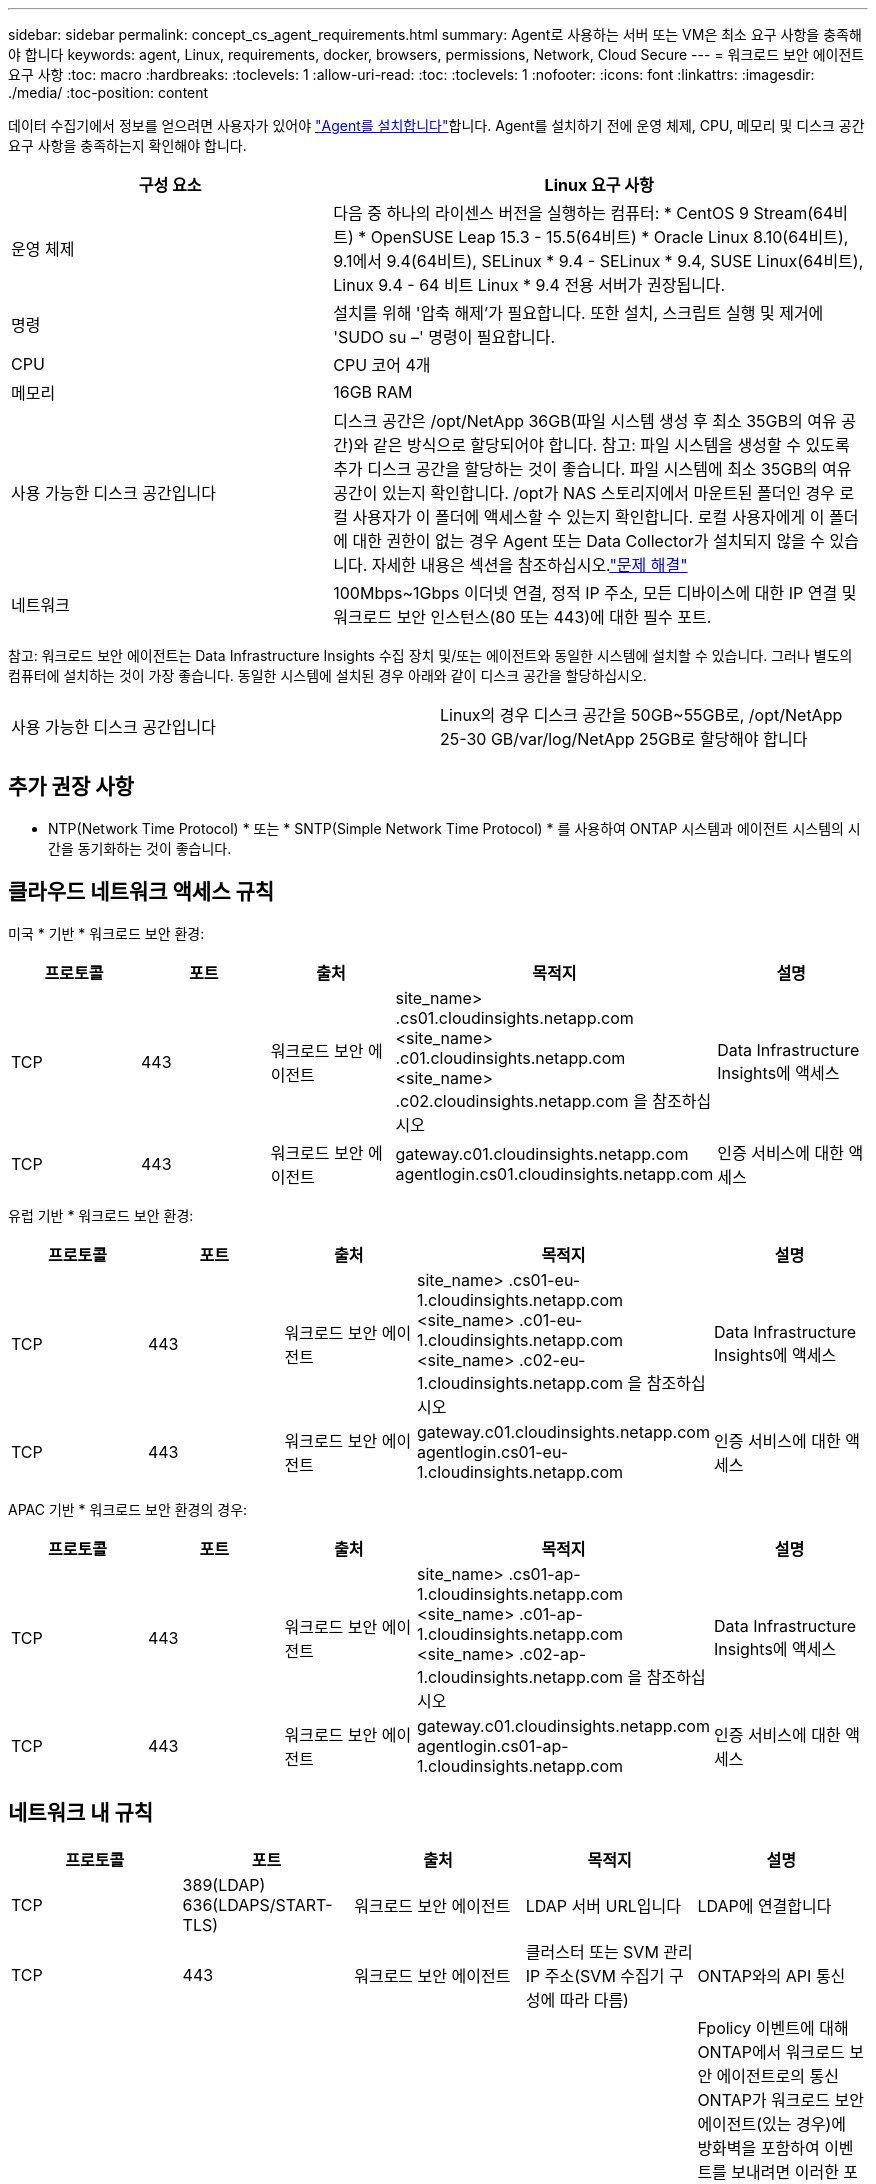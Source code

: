 ---
sidebar: sidebar 
permalink: concept_cs_agent_requirements.html 
summary: Agent로 사용하는 서버 또는 VM은 최소 요구 사항을 충족해야 합니다 
keywords: agent, Linux, requirements, docker, browsers, permissions, Network, Cloud Secure 
---
= 워크로드 보안 에이전트 요구 사항
:toc: macro
:hardbreaks:
:toclevels: 1
:allow-uri-read: 
:toc: 
:toclevels: 1
:nofooter: 
:icons: font
:linkattrs: 
:imagesdir: ./media/
:toc-position: content


[role="lead"]
데이터 수집기에서 정보를 얻으려면 사용자가 있어야 link:task_cs_add_agent.html["Agent를 설치합니다"]합니다. Agent를 설치하기 전에 운영 체제, CPU, 메모리 및 디스크 공간 요구 사항을 충족하는지 확인해야 합니다.

[cols="36,60"]
|===
| 구성 요소 | Linux 요구 사항 


| 운영 체제 | 다음 중 하나의 라이센스 버전을 실행하는 컴퓨터: * CentOS 9 Stream(64비트) * OpenSUSE Leap 15.3 - 15.5(64비트) * Oracle Linux 8.10(64비트), 9.1에서 9.4(64비트), SELinux * 9.4 - SELinux * 9.4, SUSE Linux(64비트), Linux 9.4 - 64 비트 Linux * 9.4 전용 서버가 권장됩니다. 


| 명령 | 설치를 위해 '압축 해제'가 필요합니다. 또한 설치, 스크립트 실행 및 제거에 'SUDO su –' 명령이 필요합니다. 


| CPU | CPU 코어 4개 


| 메모리 | 16GB RAM 


| 사용 가능한 디스크 공간입니다 | 디스크 공간은 /opt/NetApp 36GB(파일 시스템 생성 후 최소 35GB의 여유 공간)와 같은 방식으로 할당되어야 합니다. 참고: 파일 시스템을 생성할 수 있도록 추가 디스크 공간을 할당하는 것이 좋습니다. 파일 시스템에 최소 35GB의 여유 공간이 있는지 확인합니다. /opt가 NAS 스토리지에서 마운트된 폴더인 경우 로컬 사용자가 이 폴더에 액세스할 수 있는지 확인합니다. 로컬 사용자에게 이 폴더에 대한 권한이 없는 경우 Agent 또는 Data Collector가 설치되지 않을 수 있습니다. 자세한 내용은 섹션을 참조하십시오.link:task_cs_add_agent.html#troubleshooting-agent-errors["문제 해결"] 


| 네트워크 | 100Mbps~1Gbps 이더넷 연결, 정적 IP 주소, 모든 디바이스에 대한 IP 연결 및 워크로드 보안 인스턴스(80 또는 443)에 대한 필수 포트. 
|===
참고: 워크로드 보안 에이전트는 Data Infrastructure Insights 수집 장치 및/또는 에이전트와 동일한 시스템에 설치할 수 있습니다. 그러나 별도의 컴퓨터에 설치하는 것이 가장 좋습니다. 동일한 시스템에 설치된 경우 아래와 같이 디스크 공간을 할당하십시오.

|===


| 사용 가능한 디스크 공간입니다 | Linux의 경우 디스크 공간을 50GB~55GB로, /opt/NetApp 25-30 GB/var/log/NetApp 25GB로 할당해야 합니다 
|===


== 추가 권장 사항

* NTP(Network Time Protocol) * 또는 * SNTP(Simple Network Time Protocol) * 를 사용하여 ONTAP 시스템과 에이전트 시스템의 시간을 동기화하는 것이 좋습니다.




== 클라우드 네트워크 액세스 규칙

미국 * 기반 * 워크로드 보안 환경:

[cols="5*"]
|===
| 프로토콜 | 포트 | 출처 | 목적지 | 설명 


| TCP | 443 | 워크로드 보안 에이전트 | site_name> .cs01.cloudinsights.netapp.com <site_name> .c01.cloudinsights.netapp.com <site_name> .c02.cloudinsights.netapp.com 을 참조하십시오 | Data Infrastructure Insights에 액세스 


| TCP | 443 | 워크로드 보안 에이전트 | gateway.c01.cloudinsights.netapp.com agentlogin.cs01.cloudinsights.netapp.com | 인증 서비스에 대한 액세스 
|===
유럽 기반 * 워크로드 보안 환경:

[cols="5*"]
|===
| 프로토콜 | 포트 | 출처 | 목적지 | 설명 


| TCP | 443 | 워크로드 보안 에이전트 | site_name> .cs01-eu-1.cloudinsights.netapp.com <site_name> .c01-eu-1.cloudinsights.netapp.com <site_name> .c02-eu-1.cloudinsights.netapp.com 을 참조하십시오 | Data Infrastructure Insights에 액세스 


| TCP | 443 | 워크로드 보안 에이전트 | gateway.c01.cloudinsights.netapp.com agentlogin.cs01-eu-1.cloudinsights.netapp.com | 인증 서비스에 대한 액세스 
|===
APAC 기반 * 워크로드 보안 환경의 경우:

[cols="5*"]
|===
| 프로토콜 | 포트 | 출처 | 목적지 | 설명 


| TCP | 443 | 워크로드 보안 에이전트 | site_name> .cs01-ap-1.cloudinsights.netapp.com <site_name> .c01-ap-1.cloudinsights.netapp.com <site_name> .c02-ap-1.cloudinsights.netapp.com 을 참조하십시오 | Data Infrastructure Insights에 액세스 


| TCP | 443 | 워크로드 보안 에이전트 | gateway.c01.cloudinsights.netapp.com agentlogin.cs01-ap-1.cloudinsights.netapp.com | 인증 서비스에 대한 액세스 
|===


== 네트워크 내 규칙

[cols="5*"]
|===
| 프로토콜 | 포트 | 출처 | 목적지 | 설명 


| TCP | 389(LDAP) 636(LDAPS/START-TLS) | 워크로드 보안 에이전트 | LDAP 서버 URL입니다 | LDAP에 연결합니다 


| TCP | 443 | 워크로드 보안 에이전트 | 클러스터 또는 SVM 관리 IP 주소(SVM 수집기 구성에 따라 다름) | ONTAP와의 API 통신 


| TCP | 35000-55000 | SVM 데이터 LIF IP 주소 | 워크로드 보안 에이전트 | Fpolicy 이벤트에 대해 ONTAP에서 워크로드 보안 에이전트로의 통신 ONTAP가 워크로드 보안 에이전트(있는 경우)에 방화벽을 포함하여 이벤트를 보내려면 이러한 포트를 워크로드 보안 에이전트에 개방해야 합니다. 이러한 포트를 * 모두 * 예약할 필요는 없지만 이 범위 내에 예약하는 포트가 있어야 합니다. 우선 100개 이하의 포트를 예약하여 필요한 경우 늘리는 것이 좋습니다. 


| SSH를 클릭합니다 | 22 | 워크로드 보안 에이전트 | 클러스터 관리 | CIFS/SMB 사용자 차단에 필요합니다. 
|===


== 시스템 사이징

link:concept_cs_event_rate_checker.html["이벤트 속도 검사기"]크기 조정에 대한 자세한 내용은 설명서를 참조하십시오.
